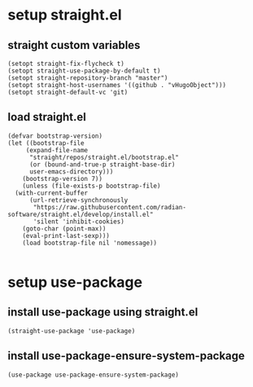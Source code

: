 #+auto_tangle: t

* setup straight.el
** straight custom variables
#+begin_src elisp :tangle yes
  (setopt straight-fix-flycheck t)
  (setopt straight-use-package-by-default t)
  (setopt straight-repository-branch "master")
  (setopt straight-host-usernames '((github . "vHugoObject")))
  (setopt straight-default-vc 'git)  
#+end_src

** load straight.el
#+begin_src elisp :tangle yes
  (defvar bootstrap-version)
  (let ((bootstrap-file
	   (expand-file-name
	    "straight/repos/straight.el/bootstrap.el"
	    (or (bound-and-true-p straight-base-dir)
		user-emacs-directory)))
	  (bootstrap-version 7))
      (unless (file-exists-p bootstrap-file)
	(with-current-buffer
	    (url-retrieve-synchronously
	     "https://raw.githubusercontent.com/radian-software/straight.el/develop/install.el"
	     'silent 'inhibit-cookies)
	  (goto-char (point-max))
	  (eval-print-last-sexp)))
      (load bootstrap-file nil 'nomessage))

#+end_src
  
* setup use-package
** install use-package using straight.el
#+begin_src elisp :tangle yes
  (straight-use-package 'use-package)
#+end_src

** install use-package-ensure-system-package
#+begin_src elisp :tangle yes
(use-package use-package-ensure-system-package)  
#+end_src


